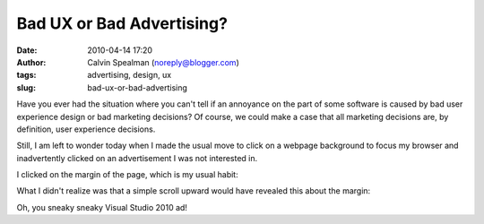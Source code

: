 Bad UX or Bad Advertising?
##########################
:date: 2010-04-14 17:20
:author: Calvin Spealman (noreply@blogger.com)
:tags: advertising, design, ux
:slug: bad-ux-or-bad-advertising

Have you ever had the situation where you can't tell if an annoyance
on the part of some software is caused by bad user experience design or
bad marketing decisions? Of course, we could make a case that all
marketing decisions are, by definition, user experience decisions.

Still, I am left to wonder today when I made the usual move to click on
a webpage background to focus my browser and inadvertently clicked on an
advertisement I was not interested in.

I clicked on the margin of the page, which is my usual habit:

|image0|

What I didn't realize was that a simple scroll upward would have
revealed this about the margin:

|image1|

Oh, you sneaky sneaky Visual Studio 2010 ad!


.. |image0| image:: /images/bad_ux_or_bad_ad_1.png
   :target: /images/bad_ux_or_bad_ad_1.png
.. |image1| image:: /images/bad_ux_or_bad_ad_2.png
   :target: /images/bad_ux_or_bad_ad_2.png
